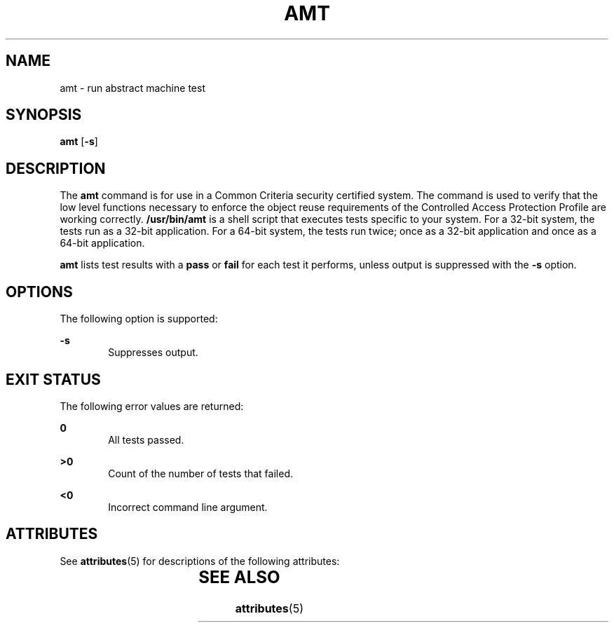 '\" te
.\" Copyright (c) 2003, Sun Microsystems, Inc.  All Rights Reserved
.\" The contents of this file are subject to the terms of the Common Development and Distribution License (the "License").  You may not use this file except in compliance with the License.
.\" You can obtain a copy of the license at usr/src/OPENSOLARIS.LICENSE or http://www.opensolaris.org/os/licensing.  See the License for the specific language governing permissions and limitations under the License.
.\" When distributing Covered Code, include this CDDL HEADER in each file and include the License file at usr/src/OPENSOLARIS.LICENSE.  If applicable, add the following below this CDDL HEADER, with the fields enclosed by brackets "[]" replaced with your own identifying information: Portions Copyright [yyyy] [name of copyright owner]
.TH AMT 1 "Aug 19, 2003"
.SH NAME
amt \- run abstract machine test
.SH SYNOPSIS
.LP
.nf
\fBamt\fR [\fB-s\fR]
.fi

.SH DESCRIPTION
.sp
.LP
The \fBamt\fR command is for use in a Common Criteria security certified
system. The command is used to verify that the low level functions necessary to
enforce the object reuse requirements of the Controlled Access Protection
Profile are working correctly. \fB/usr/bin/amt\fR is a shell script that
executes tests specific to your system. For a 32-bit system, the tests run as a
32-bit application. For a 64-bit system, the tests run twice; once as a 32-bit
application and once as a 64-bit application.
.sp
.LP
\fBamt\fR lists test results with a \fBpass\fR or \fBfail\fR for each test it
performs, unless output is suppressed with the \fB-s\fR option.
.SH OPTIONS
.sp
.LP
The following option is supported:
.sp
.ne 2
.na
\fB\fB-s\fR\fR
.ad
.RS 6n
Suppresses output.
.RE

.SH EXIT STATUS
.sp
.LP
The following error values are returned:
.sp
.ne 2
.na
\fB\fB0\fR\fR
.ad
.RS 6n
All tests passed.
.RE

.sp
.ne 2
.na
\fB\fB>0\fR\fR
.ad
.RS 6n
Count of the number of tests that failed.
.RE

.sp
.ne 2
.na
\fB\fB<0\fR\fR
.ad
.RS 6n
Incorrect command line argument.
.RE

.SH ATTRIBUTES
.sp
.LP
See \fBattributes\fR(5) for descriptions of the following attributes:
.sp

.sp
.TS
box;
c | c
l | l .
ATTRIBUTE TYPE	ATTRIBUTE VALUE
_
Interface Stability	Committed
.TE

.SH SEE ALSO
.sp
.LP
\fBattributes\fR(5)
